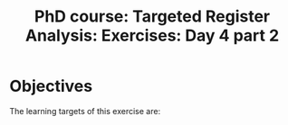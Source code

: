#+TITLE: PhD course: Targeted Register Analysis: Exercises: Day 4 part 2

* Objectives

The learning targets of this exercise are:
